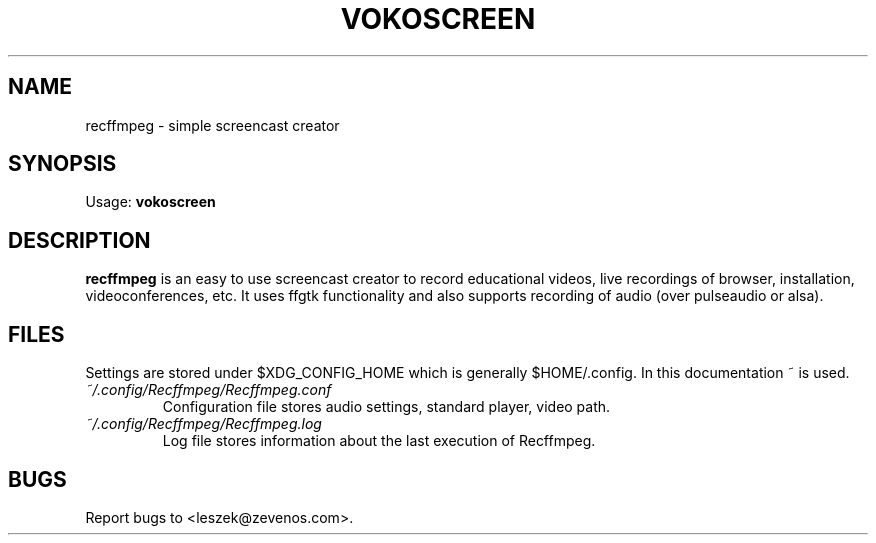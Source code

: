 '\" t
.\" ** The above line should force tbl to be a preprocessor **
.\" Man page for recffmpeg
.\"
.\" Copyright (C), 2014, Leszek Lesner
.\"
.\" You may distribute under the terms of the GNU General Public
.\" License as specified in the file COPYING that comes with the main
.\" distribution.
.\"
.TH VOKOSCREEN 1 "2012-12-31" "recffmpeg Manual"
.SH NAME
recffmpeg \- simple screencast creator
.SH SYNOPSIS
Usage: \fBvokoscreen\fR
.SH DESCRIPTION
\fPrecffmpeg\fP is an easy to use screencast creator to record educational
videos, live recordings of browser, installation, videoconferences, etc.
It uses ffgtk functionality and also supports recording of audio (over pulseaudio or
alsa).
.SH FILES
Settings are stored under $XDG_CONFIG_HOME which is generally $HOME/.config. In this
documentation ~ is used.
.TP
.I ~/.config/Recffmpeg/Recffmpeg.conf
Configuration file stores audio settings, standard player, video path.
.TP
.I ~/.config/Recffmpeg/Recffmpeg.log
Log file stores information about the last execution of Recffmpeg.
.SH BUGS
Report bugs to <leszek@zevenos.com>.
